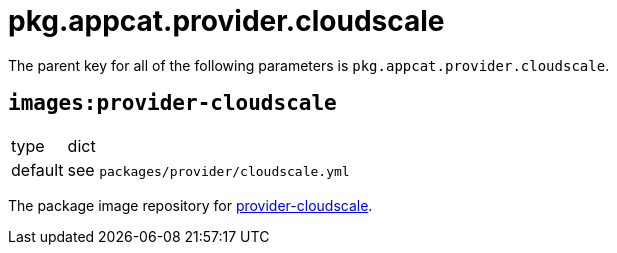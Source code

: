= pkg.appcat.provider.cloudscale

The parent key for all of the following parameters is `pkg.appcat.provider.cloudscale`.

== `images:provider-cloudscale`

[horizontal]
type:: dict
default:: see `packages/provider/cloudscale.yml`

The package image repository for https://github.com/vshn/provider-cloudscale[provider-cloudscale].
